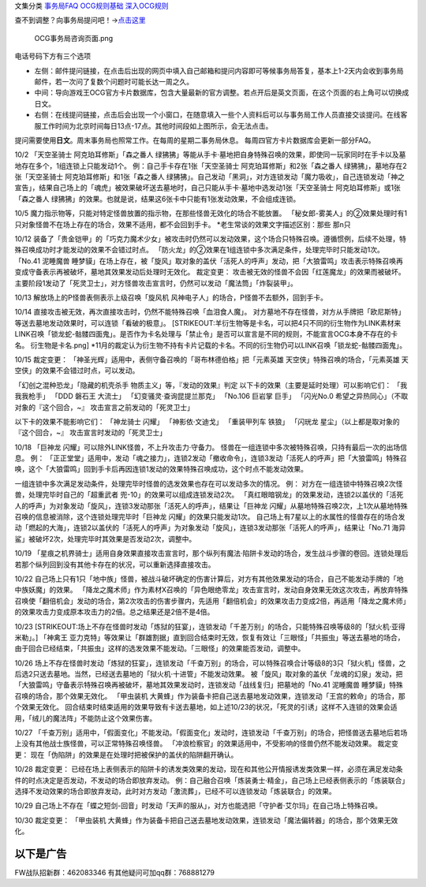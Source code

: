 文集分类 `事务局FAQ <http://www.jianshu.com/nb/10161162>`__
`OCG规则基础 <http://www.jianshu.com/nb/10378886>`__
`深入OCG规则 <http://www.jianshu.com/nb/3903431>`__

查不到调整？向事务局提问吧！→\ `点击这里 <http://www.yugioh-card.com/japan/support/>`__

.. figure:: http://upload-images.jianshu.io/upload_images/1898522-91e01ac73392218c.png?imageMogr2/auto-orient/strip%7CimageView2/2/w/1240
   :alt: OCG事务局咨询页面.png

   OCG事务局咨询页面.png

电话号码下方有三个选项

-  左侧：邮件提问链接，在点击后出现的网页中填入自己邮箱和提问内容即可等候事务局答复，基本上1-2天内会收到事务局邮件，若一次问了复数个问题时可能长达一周之久。
-  中间：导向游戏王OCG官方卡片数据库，包含大量最新的官方调整。若点开后是英文页面，在这个页面的右上角可以切换成日文。
-  右侧：在线提问链接，点击后会出现一个小窗口，在随意填入一些个人资料后可以与事务局工作人员直接交谈提问。在线客服工作时间为北京时间每日13点-17点。其他时间段如上图所示，会无法点击。

提问需要使用\ **日文**\ 。周末事务局也照常工作。在每周的星期二事务局休息。
每周四官方卡片数据库会更新一部分FAQ。

10/2 「天空圣骑士 阿克珀耳修斯」「森之番人
绿狒狒」等能从手卡·墓地把自身特殊召唤的效果，即使同一玩家同时在手卡以及墓地存在多个，1组连锁上只能发动1个。
例：自己手卡存在1张「天空圣骑士 阿克珀耳修斯」和2张「森之番人
绿狒狒」，墓地存在2张「天空圣骑士 阿克珀耳修斯」和1张「森之番人
绿狒狒」。自己发动「黑洞」，对方连锁发动「魔力吸收」，自己连锁发动「神之宣告」，结果自己场上的「魂虎」被效果破坏送去墓地时，自己只能从手卡·墓地中选发动1张「天空圣骑士 阿克珀耳修斯」或1张「森之番人
绿狒狒」的效果。也就是说，结果这6张卡中只能有1张发动效果，不会组成连锁。

10/5
魔力指示物等，只能对特定怪兽放置的指示物，在那些怪兽无效化的场合不能放置。
「秘女郎-雾美人」的②效果处理时有1只对象怪兽不在场上存在的场合，效果不适用，都不会回到手卡。
\*老生常谈的效果文字描述区别：那些 那n只

10/12
装备了「贵金铠甲」的「巧克力魔术少女」被攻击时仍然可以发动效果，这个场合只特殊召唤。遵循惯例，后续不处理，特殊召唤成功时才能发动的效果不会错过时点。
「防火龙」的②效果在1组连锁中多次满足条件，处理完毕时只能发动1次。
「No.41 泥睡魔兽
睡梦貘」在场上存在，被「旋风」取对象的盖伏「活死人的呼声」发动，把「大狼雷鸣」攻击表示特殊召唤再变成守备表示再被破坏，墓地其效果发动后处理时无效化。
裁定变更： 攻击被无效的怪兽不会因「红莲魔龙」的效果而被破坏。
主要阶段1发动了「死灵卫士」，对方怪兽攻击宣言时，仍然可以发动「魔法筒」「炸裂装甲」。

10/13 解放场上的P怪兽表侧表示上级召唤「旋风机
风神电子人」的场合，P怪兽不去额外，回到手卡。

10/14 直接攻击被无效，再次直接攻击时，仍然不能特殊召唤「血泪食人魔」。
对方墓地不存在怪兽，对方从手牌把「欧尼斯特」等送去墓地发动效果时，可以连锁「看破的极意」。
[STRIKEOUT:羊衍生物等是卡名，可以把4只不同的衍生物作为LINK素材来LINK召唤「锁龙蛇-骷髅四面鬼」。是否作为卡名处理与「禁止令」是否可以宣言是不同的规则，不能宣言OCG本身不存在的卡名。
衍生物是卡名.png]
\*11月的裁定认为衍生物不持有卡片记载的卡名。不同的衍生物仍可以LINK召唤「锁龙蛇-骷髅四面鬼」。

10/15 裁定变更：
「神圣光辉」适用中，表侧守备召唤的「哥布林德伯格」把「元素英雄
天空侠」特殊召唤的场合，「元素英雄
天空侠」的效果不会错过时点，可以发动。

「幻创之混种恐龙」「隐藏的机壳杀手 物质主义」等，『发动的效果』判定
以下卡的效果（主要是延时处理）可以影响它们： 「我我我枪手」 「DDD 磐石王
大流士」 「幻变骚灵·查询昆提兰那克」 「No.106 巨岩掌 巨手」 「闪光No.0
希望之异热同心」（不取对象的『这个回合，~』
攻击宣言之前发动的「死灵卫士」

以下卡的效果不能影响它们： 「神龙骑士 闪耀」 「神影依·文迪戈」
「重装甲列车 铁狼」 「闪珖龙 星尘」（以上都是取对象的『这个回合，~』
攻击宣言时发动的「死灵卫士」

10/18 「巨神龙 闪耀」可以除外LINK怪兽，不上升攻击力·守备力。
怪兽在一组连锁中多次被特殊召唤，只持有最后一次的出场信息。 例：
「正正堂堂」适用中，发动「魂之接力」，连锁2发动「撤收命令」，连锁3发动「活死人的呼声」把「大狼雷鸣」特殊召唤，这个「大狼雷鸣」回到手卡后再因连锁1发动的效果特殊召唤成功，这个时点不能发动效果。

一组连锁中多次满足发动条件，处理完毕时怪兽的选发效果也存在可以发动多次的情况。
例： 对方在一组连锁中特殊召唤2次怪兽，处理完毕时自己的「超重武者
兜-10」的效果可以组成连锁发动2次。
「真红眼暗钢龙」的效果发动，连锁2以盖伏的「活死人的呼声」为对象发动「旋风」，连锁3发动那张「活死人的呼声」，结果让「巨神龙
闪耀」从墓地特殊召唤2次，上1次从墓地特殊召唤的信息被消除，这个连锁处理完毕时「巨神龙
闪耀」的效果只能发动1次。
自己场上有7星以上的水属性的怪兽存在的场合发动「燃起的大海」，连锁2以盖伏的「活死人的呼声」为对象发动「旋风」，连锁3发动那张「活死人的呼声」，结果让「No.71
海异鲨」被破坏2次，处理完毕时其效果是否发动2次，调整中。

10/19
「星痕之机界骑士」适用自身效果直接攻击宣言时，那个纵列有魔法·陷阱卡发动的场合，发生战斗步骤的卷回。连锁处理后若那个纵列回到没有其他卡存在的状况，可以重新选择直接攻击。

10/22
自己场上只有1只「地中族」怪兽，被战斗破坏确定的伤害计算后，对方有其他效果发动的场合，自己不能发动手牌的「地中族妖魔」的效果。
「降龙之魔术师」作为素材X召唤的「异色眼绝零龙」攻击宣言时，发动自身效果无效这次攻击，再放弃特殊召唤使「翻倍机会」发动的场合，第2次攻击的伤害步骤内，先适用「翻倍机会」的效果攻击力变成2倍，再适用「降龙之魔术师」的效果攻击力变成原本攻击力的2倍。总之结果还是2倍不是4倍。

10/23
[STRIKEOUT:场上不存在怪兽时发动「炼狱的狂宴」，连锁发动「千差万别」的场合，只能特殊召唤等级8的「狱火机·亚得米勒」。]
「神禽王
亚力克特」等效果让「群雄割据」直到回合结束时无效，恢复有效让「三眼怪」「共振虫」等送去墓地的场合，由于回合已经结束，「共振虫」这样的选发效果不能发动。「三眼怪」的效果能否发动，调整中。

10/26
场上不存在怪兽时发动「炼狱的狂宴」，连锁发动「千查万别」的场合，可以特殊召唤合计等级8的3只「狱火机」怪兽，之后选2只送去墓地。当然，已经送去墓地的「狱火机·十进管」不能发动效果。
被「旋风」取对象的盖伏「龙魂的幻泉」发动，把「大狼雷鸣」守备表示特殊召唤再被破坏，墓地其效果发动时，连锁发动「战线复归」把墓地的「No.41
泥睡魔兽 睡梦貘」特殊召唤的场合，那个效果无效化。 「甲虫装机
大黄蜂」作为装备卡把自己送去墓地发动效果，连锁发动「王宫的敕命」的场合，那个效果无效化。
回合结束时结束适用的效果导致有卡送去墓地，如上述10/23的状况，「死灵的引诱」这样不入连锁的效果会适用，「绒儿的魔法阵」不能防止这个效果伤害。

10/27
「千查万别」适用中，「假面变化」不能发动。「假面变化」发动时，连锁发动「千查万别」的场合，把怪兽送去墓地后若场上没有其他战士族怪兽，可以正常特殊召唤怪兽。
「冲浪检察官」的效果适用中，不受影响的怪兽仍然不能发动效果。 裁定变更：
现在「伪陷阱」的效果是在处理时把被保护的盖伏的陷阱翻开确认。

10/28 裁定变更：
已经在场上表侧表示的陷阱卡的诱发类效果的发动，现在和其他公开情报诱发类效果一样，必须在满足发动条件的时点决定是否发动，不发动的场合即放弃发动。
例：自己融合召唤「炼装勇士·精金」，自己场上已经表侧表示的「炼装联合」选择不发动效果的场合即放弃发动，此时对方发动「激流葬」，已经不可以连锁发动「炼装联合」的效果。

10/29
自己场上不存在「蝶之短剑-回音」时发动「天声的服从」，对方也能选把「守护者·艾尔玛」在自己场上特殊召唤。

10/30 裁定变更： 「甲虫装机
大黄蜂」作为装备卡把自己送去墓地发动效果，连锁发动「魔法偏转器」的场合，那个效果无效化。

以下是广告
==========

FW战队招新群：462083346 有其他疑问可加qq群：768881279
